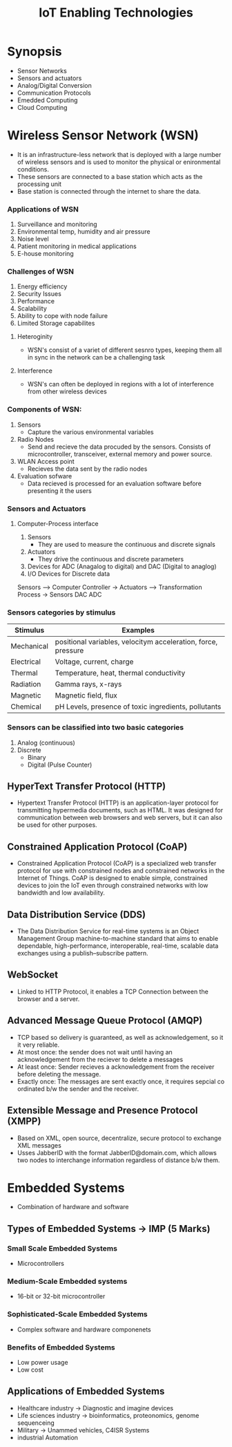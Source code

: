 #+title: IoT Enabling Technologies

* Synopsis
- Sensor Networks
- Sensors and actuators
- Analog/Digital Conversion
- Communication Protocols
- Emedded Computing
- Cloud Computing

* Wireless Sensor Network (WSN)
- It is an infrastructure-less network that is deployed with a large number of wireless sensors
  and is used to monitor the physical or enironmental conditions.
- These sensors are connected to a base station which acts as the processing unit
- Base station is connected through the internet to share the data.

*** Applications of WSN
1. Surveillance and monitoring
2. Environmental temp, humidity and air pressure
3. Noise level
4. Patient monitoring in medical applications
5. E-house monitoring
*** Challenges of WSN
1. Energy efficiency
2. Security Issues
3. Performance
4. Scalability
5. Ability to cope with node failure
6. Limited Storage capabilites
**** Heteroginity
- WSN's consist of a variet of different sesnro types, keeping them all in sync in the network can be a
  challenging task
**** Interference
- WSN's can often be deployed in regions with a lot of interference from other wireless devices

*** Components of WSN:
1. Sensors
   - Capture the various environmental variables
2. Radio Nodes
   - Send and recieve the data procuded by the sensors. Consists of microcontroller, transceiver, external memory
     and power source.
3. WLAN Access point
   - Recieves the data sent by the radio nodes
4. Evaluation sofware
   - Data recieved is processed for an evaluation software before presenting it the users

*** Sensors and Actuators
**** Computer-Process interface
1. Sensors
   - They are used to measure the continuous and discrete signals
2. Actuators
   - They drive the continuous and discrete parameters
3. Devices for ADC (Anagalog to digital) and DAC (Digital to anaglog)
4. I/O Devices for Discrete data


Sensors ----> Computer Controller -> Actuators ----> Transformation Process -> Sensors
         DAC                                    ADC

*** Sensors categories by stimulus

| Stimulus   | Examples                                                      |
|------------+---------------------------------------------------------------|
| Mechanical | positional variables, velocitym acceleration, force, pressure |
| Electrical | Voltage, current, charge                                      |
| Thermal    | Temperature, heat, thermal conductivity                       |
| Radiation  | Gamma rays, x-rays                                            |
| Magnetic   | Magnetic field, flux                                          |
| Chemical   | pH Levels, presence of toxic ingredients, pollutants          |

*** Sensors can be classified into two basic categories
1. Analog (continuous)
2. Discrete
   -  Binary
   -  Digital (Pulse Counter)

** HyperText Transfer Protocol (HTTP)
- Hypertext Transfer Protocol (HTTP) is an application-layer protocol for transmitting hypermedia documents, such as HTML. It was designed for communication between web browsers and web servers, but it can also be used for other purposes.

** Constrained Application Protocol (CoAP)
- Constrained Application Protocol (CoAP) is a specialized web transfer protocol for use with constrained nodes and constrained networks in the Internet of Things.  CoAP is designed to enable simple, constrained devices to join the IoT even through constrained networks with low bandwidth and low availability.

** Data Distribution Service (DDS)
- The Data Distribution Service for real-time systems is an Object Management Group machine-to-machine standard that aims to enable dependable, high-performance, interoperable, real-time, scalable data exchanges using a publish–subscribe pattern.

** WebSocket
- Linked to HTTP Protocol, it enables a TCP Connection between the browser and a server.

** Advanced Message Queue Protocol (AMQP)
- TCP based so delivery is guaranteed, as well as acknowledgement, so it it very reliable.
- At most once: the sender does not wait until having an acknowledgement from the reciever to delete a messages
- At least once: Sender recieves a acknowledgement from the receiver before deleting the message.
- Exactly once: The messages are sent exactly once, it requires sepcial co ordinated b/w the sender and the receiver.

** Extensible Message and Presence Protocol (XMPP)
- Based on XML, open source, decentralize, secure protocol to exchange XML messages
- Usses JabberID with the format JabberID@domain.com, which allows two nodes to interchange information regardless of distance b/w them.

* Embedded Systems
- Combination of hardware and software

** Types of Embedded Systems -> IMP (5 Marks)
*** Small Scale Embedded Systems
- Microcontrollers
*** Medium-Scale Embedded systems
- 16-bit or 32-bit microcontroller
*** Sophisticated-Scale Embedded Systems
- Complex software and hardware componenets

*** Benefits of Embedded Systems
- Low power usage
- Low cost

** Applications of Embedded Systems
- Healthcare industry -> Diagnostic and imagine devices
- Life sciences industry -> bioinformatics, proteonomics, genome sequenceing
- Military -> Unammed vehicles, C4ISR Systems
- industrial Automation
